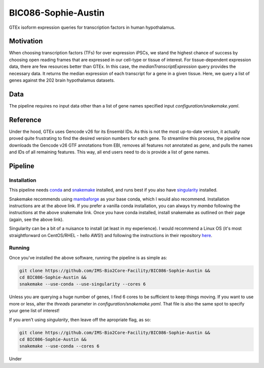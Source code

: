 BIC086-Sophie-Austin
====================

GTEx isoform expression queries for transcription factors in human hypothalamus.

Motivation
----------

When choosing transcription factors (TFs) for over expression iPSCs,
we stand the highest chance of success by choosing open reading frames
that are expressed in our cell-type or tissue of interest.
For tissue-dependent expression data,
there are few resources better than GTEx.
In this case, the `medianTranscriptExpression` query provides the necessary data.
It returns the median expression of each transcript for a gene in a given tissue.
Here, we query a list of genes against the 202 brain hypothalamus datasets.

Data
----

The pipeline requires no input data other than a list of gene names specified input
`configuration/snakemake.yaml`.

Reference
---------

Under the hood, GTEx uses Gencode v26 for its Ensembl IDs.
As this is not the most up-to-date version,
it actually proved quite frustrating to find the desired version numbers for each gene.
To streamline this process,
the pipeline now downloads the Gencode v26 GTF annotations from EBI,
removes all features not annotated as `gene`,
and pulls the names and IDs of all remaining features.
This way, all end users need to do is provide a list of gene names.

Pipeline
--------

Installation
~~~~~~~~~~~~

This pipeline needs `conda`_ and `snakemake`_ installed,
and runs best if you also have `singularity`_ installed.

Snakemake recommends using `mambaforge`_ as your base conda,
which I would also recommend.
Installation instructions are at the above link.
If you prefer a vanilla conda installation,
you can always try `mamba` following the instructions at the above snakemake link.
Once you have conda installed,
install snakemake as outlined on their page
(again, see the above link).

Singularity can be a bit of a nuisance to install
(at least in my experience).
I would recommend a Linux OS
(it's most straightforward on CentOS/RHEL  - hello AWS!)
and following the instructions in their repository `here`_.

.. _conda: https://docs.conda.io/en/latest/
.. _snakemake: https://snakemake.readthedocs.io/en/stable/getting_started/installation.html
.. _singularity: https://sylabs.io/singularity/
.. _mambaforge: https://github.com/conda-forge/miniforge#mambaforge
.. _here: https://github.com/sylabs/singularity/blob/master/INSTALL.md


Running
~~~~~~~

Once you've installed the above software,
running the pipeline is as simple as:

.. code:: shell

   git clone https://github.com/IMS-Bio2Core-Facility/BIC086-Sophie-Austin &&
   cd BIC086-Sophie-Austin &&
   snakemake --use-conda --use-singularity --cores 6

Unless you are querying a huge number of genes,
I find 6 cores to be sufficient to keep things moving.
If you want to use more or less,
alter the `threads` parameter in `configuration/snakemake.yaml`.
That file is also the same spot to specify your gene list of interest!

If you aren't using `singularity`,
then leave off the apropriate flag, as so:

.. code:: shell

   git clone https://github.com/IMS-Bio2Core-Facility/BIC086-Sophie-Austin &&
   cd BIC086-Sophie-Austin &&
   snakemake --use-conda --cores 6

Under
